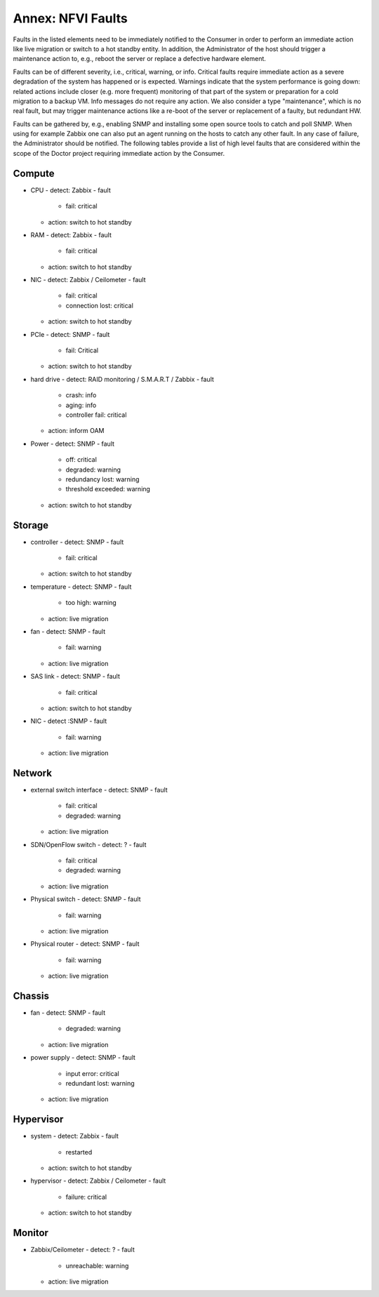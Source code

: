 .. This work is licensed under a Creative Commons Attribution 4.0 International License.
.. http://creativecommons.org/licenses/by/4.0

Annex: NFVI Faults
=================================================

Faults in the listed elements need to be immediately notified to the Consumer in
order to perform an immediate action like live migration or switch to a hot
standby entity. In addition, the Administrator of the host should trigger a
maintenance action to, e.g., reboot the server or replace a defective hardware
element.

Faults can be of different severity, i.e., critical, warning, or
info. Critical faults require immediate action as a severe degradation of the
system has happened or is expected. Warnings indicate that the system
performance is going down: related actions include closer (e.g. more frequent)
monitoring of that part of the system or preparation for a cold migration to a
backup VM. Info messages do not require any action. We also consider a type
"maintenance", which is no real fault, but may trigger maintenance actions
like a re-boot of the server or replacement of a faulty, but redundant HW.

Faults can be gathered by, e.g., enabling SNMP and installing some open source
tools to catch and poll SNMP. When using for example Zabbix one can also put an
agent running on the hosts to catch any other fault. In any case of failure, the
Administrator should be notified. The following tables provide a list of high
level faults that are considered within the scope of the Doctor project
requiring immediate action by the Consumer.

Compute
-------
- CPU
  - detect: Zabbix
  - fault
    - fail: critical
  - action: switch to hot standby
- RAM
  - detect: Zabbix
  - fault
    - fail: critical
  - action: switch to hot standby
- NIC
  - detect: Zabbix / Ceilometer
  - fault
    - fail: critical
    - connection lost: critical
  - action: switch to hot standby
- PCIe
  - detect: SNMP
  - fault
    - fail: Critical
  - action: switch to hot standby
- hard drive
  - detect: RAID monitoring / S.M.A.R.T / Zabbix
  - fault
    - crash: info
    - aging: info
    - controller fail: critical
  - action: inform OAM
- Power
  - detect: SNMP
  - fault
    - off: critical
    - degraded: warning
    - redundancy lost: warning
    - threshold exceeded: warning
  - action: switch to hot standby

Storage
-------
- controller
  - detect: SNMP
  - fault
    - fail: critical
  - action: switch to hot standby
- temperature
  - detect: SNMP
  - fault
    - too high: warning
  - action: live migration
- fan
  - detect: SNMP
  - fault
    - fail: warning
  - action: live migration
- SAS link
  - detect: SNMP
  - fault
    - fail: critical
  - action: switch to hot standby
- NIC
  - detect :SNMP
  - fault
    - fail: warning
  - action: live migration

Network
-------
- external switch interface
  - detect: SNMP
  - fault
    - fail: critical
    - degraded: warning
  - action: live migration
- SDN/OpenFlow switch
  - detect: ?
  - fault
    - fail: critical
    - degraded: warning
  - action: live migration
- Physical switch
  - detect: SNMP
  - fault
    - fail: warning
  - action: live migration
- Physical router
  - detect: SNMP
  - fault
    - fail: warning
  - action: live migration

Chassis
-------
- fan
  - detect: SNMP
  - fault
    - degraded: warning
  - action: live migration
- power supply
  - detect: SNMP
  - fault
    - input error: critical
    - redundant lost: warning
  - action: live migration

Hypervisor
----------
- system
  - detect: Zabbix
  - fault
    - restarted
  - action: switch to hot standby
- hypervisor
  - detect: Zabbix / Ceilometer
  - fault
    - failure: critical
  - action: switch to hot standby

Monitor
-------
- Zabbix/Ceilometer
  - detect: ?
  - fault
    - unreachable: warning
  - action: live migration
